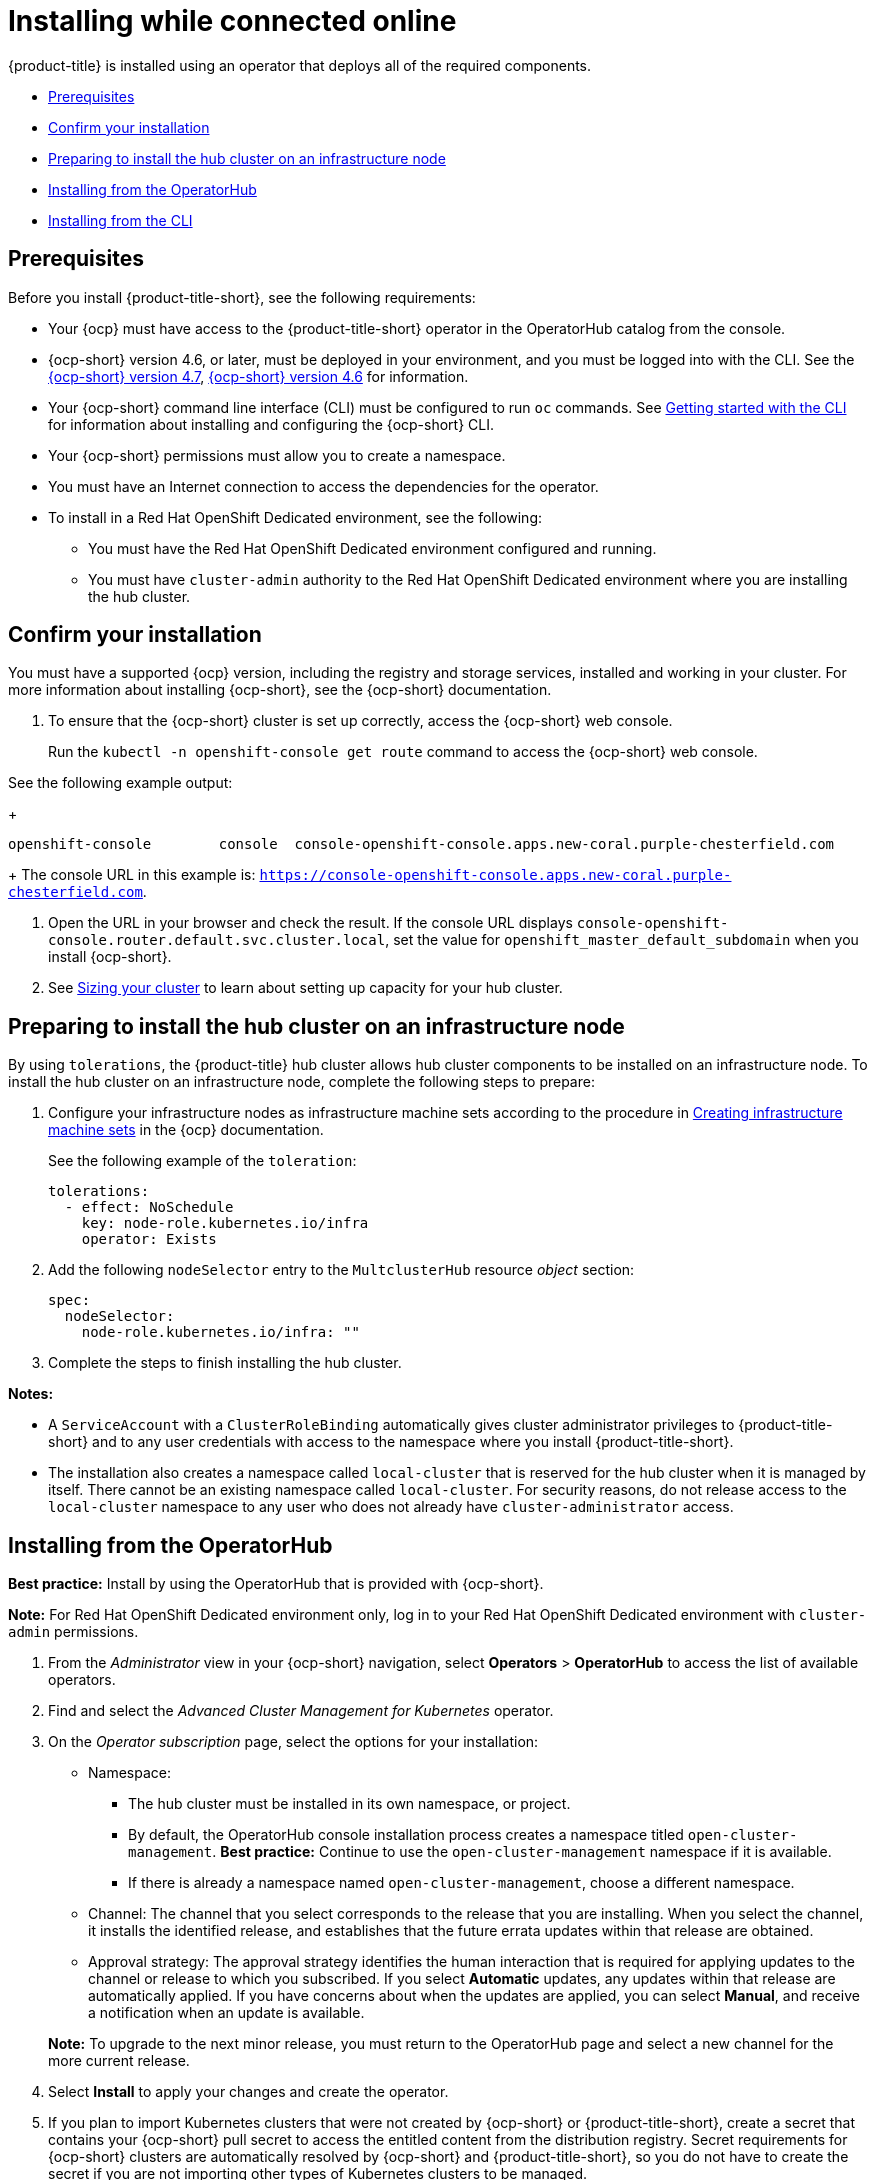 [#installing-while-connected-online]
= Installing while connected online

{product-title} is installed using an operator that deploys all of the required components.

* <<connect-prerequisites,Prerequisites>>
* <<confirm-ocp-installation,Confirm your installation>>
* <<installing-on-infra-node,Preparing to install the hub cluster on an infrastructure node>>
* <<installing-from-the-operatorhub,Installing from the OperatorHub>>
* <<installing-from-the-cli,Installing from the CLI>>

[#connect-prerequisites]
== Prerequisites

Before you install {product-title-short}, see the following requirements:

* Your {ocp} must have access to the {product-title-short} operator in the OperatorHub catalog from the console.

* {ocp-short} version 4.6, or later, must be deployed in your environment, and you must be logged into with the CLI. See the https://access.redhat.com/documentation/en-us/openshift_container_platform/4.7/html/installing/index[{ocp-short} version 4.7], https://docs.openshift.com/container-platform/4.6/welcome/index.html[{ocp-short} version 4.6] for information.

* Your {ocp-short} command line interface (CLI) must be configured to run `oc` commands. See https://access.redhat.com/documentation/en-us/openshift_container_platform/4.7/html/cli_tools/openshift-cli-oc#cli-getting-started[Getting started with the CLI] for information about installing and configuring the {ocp-short} CLI.

* Your {ocp-short} permissions must allow you to create a namespace.

* You must have an Internet connection to access the dependencies for the operator.

* To install in a Red Hat OpenShift Dedicated environment, see the following:

** You must have the Red Hat OpenShift Dedicated environment configured and running.

** You must have `cluster-admin` authority to the Red Hat OpenShift Dedicated environment where you are installing the hub cluster.

[#confirm-ocp-installation]
== Confirm your installation

You must have a supported {ocp} version, including the registry and storage services, installed and working in your cluster. For more information about installing {ocp-short}, see the {ocp-short} documentation.

. To ensure that the {ocp-short} cluster is set up correctly, access the {ocp-short} web console.

+
Run the `kubectl -n openshift-console get route` command to access the {ocp-short} web console.

See the following example output:

+
----
openshift-console        console  console-openshift-console.apps.new-coral.purple-chesterfield.com                       console                  https   reencrypt/Redirect     None
----

+
The console URL in this example is: `https://console-openshift-console.apps.new-coral.purple-chesterfield.com`.

. Open the URL in your browser and check the result. If the console URL displays `console-openshift-console.router.default.svc.cluster.local`, set the value for `openshift_master_default_subdomain` when you install {ocp-short}.

. See xref:../install/plan_capacity.adoc#sizing-your-cluster[Sizing your cluster] to learn about setting up capacity for your hub cluster.

[#installing-on-infra-node]
== Preparing to install the hub cluster on an infrastructure node

By using `tolerations`, the {product-title} hub cluster allows hub cluster components to be installed on an infrastructure node. To install the hub cluster on an infrastructure node, complete the following steps to prepare:

. Configure your infrastructure nodes as infrastructure machine sets according to the procedure in https://access.redhat.com/documentation/en-us/openshift_container_platform/4.7/html/machine_management/creating-infrastructure-machinesets[Creating infrastructure machine sets] in the {ocp} documentation.

+
See the following example of the `toleration`:

+
[source,yaml]
----
tolerations:
  - effect: NoSchedule 
    key: node-role.kubernetes.io/infra 
    operator: Exists 
----

. Add the following `nodeSelector` entry to the `MultclusterHub` resource _object_ section:

+
[source,yaml]
----
spec:
  nodeSelector:
    node-role.kubernetes.io/infra: ""
----

. Complete the steps to finish installing the hub cluster. 

*Notes:* 

- A `ServiceAccount` with a `ClusterRoleBinding` automatically gives cluster administrator privileges to {product-title-short} and to any user credentials with access to the namespace where you install {product-title-short}.

- The installation also creates a namespace called `local-cluster` that is reserved for the hub cluster when it is managed by itself. There cannot be an existing namespace called `local-cluster`. For security reasons, do not release access to the `local-cluster` namespace to any user who does not already have `cluster-administrator` access.

[#installing-from-the-operatorhub]
== Installing from the OperatorHub

**Best practice:** Install by using the OperatorHub that is provided with {ocp-short}. 

**Note:** For Red Hat OpenShift Dedicated environment only, log in to your Red Hat OpenShift Dedicated environment with `cluster-admin` permissions.

. From the _Administrator_ view in your {ocp-short} navigation, select *Operators* > *OperatorHub* to access the list of available operators.

. Find and select the _Advanced Cluster Management for Kubernetes_ operator.

. On the _Operator subscription_ page, select the options for your installation:

+
* Namespace: 

  - The hub cluster must be installed in its own namespace, or project. 

  - By default, the OperatorHub console installation process creates a namespace titled `open-cluster-management`. *Best practice:* Continue to use the `open-cluster-management` namespace if it is available.  
  
  - If there is already a namespace named `open-cluster-management`, choose a different namespace.

+
* Channel: The channel that you select corresponds to the release that you are installing. When you select the channel, it installs the identified release, and establishes that the future errata updates within that release are obtained.

+
* Approval strategy: The approval strategy identifies the human interaction that is required for applying updates to the channel or release to which you subscribed. If you select *Automatic* updates, any updates within that release are automatically applied. If you have concerns about when the updates are applied, you can select *Manual*, and receive a notification when an update is available. 

+
*Note:* To upgrade to the next minor release, you must return to the OperatorHub page and select a new channel for the more current release.

. Select *Install* to apply your changes and create the operator. 

. If you plan to import Kubernetes clusters that were not created by {ocp-short} or {product-title-short}, create a secret that contains your {ocp-short} pull secret to access the entitled content from the distribution registry. Secret requirements for {ocp-short} clusters are automatically resolved by {ocp-short} and {product-title-short}, so you do not have to create the secret if you are not importing other types of Kubernetes clusters to be managed.

+
*Important:* These secrets are namespace-specific, so be sure to create a secret in the namespace where you installed {product-title-short}.

+
 .. Copy your {ocp-short} pull secret from https://cloud.redhat.com/openshift/install/pull-secret[cloud.redhat.com/openshift/install/pull-secret] by selecting *Copy pull secret*. You need the content of this pull secret in a step later in this procedure. Your {ocp-short} pull secret is associated with your Red Hat Customer Portal ID and is the same across all Kubernetes providers.
 .. In the {ocp-short} console navigation, select *Workloads* > *Secrets*.
 .. Select *Create* > *Image Pull Secret*.
 .. Enter a name for your secret.
 .. Select *Upload Configuration File* as the authentication type.
 .. In the _Configuration file_ field, paste the pull secret that you copied from `cloud.redhat.com`.
 .. Select *Create* to create the secret.

. Create the _MultiClusterHub_ custom resource.
 .. In the {ocp-short} console navigation, select *Installed Operators* > *Advanced Cluster Management for Kubernetes*.
 .. Select the *MultiClusterHub* tab.
 .. Select *Create MultiClusterHub*.
 .. Update the default values in the YAML file, according to your needs.
 
* The following example shows the default template if you did not create an image pull secret. Confirm that `namespace` is your project namespace:

+
[source,yaml]
----
apiVersion: operator.open-cluster-management.io/v1
kind: MultiClusterHub
metadata:
  name: multiclusterhub
  namespace: <namespace>
----

+
* The following example is the default template if you created an image pull secret. Replace `secret` with the name of the pull secret that you created. Confirm that `namespace` is your project namespace.:

+
[source,yaml]
----
apiVersion: operator.open-cluster-management.io/v1
kind: MultiClusterHub
metadata:
  name: multiclusterhub
  namespace: <namespace>
spec:
  imagePullSecret: <secret>
----

+
. *Optional:* Disable hub self management, if necessary. By default, the hub cluster is automatically imported and managed by itself, like any other cluster. If you do not want the hub cluster to manage itself, then change the setting for `disableHubSelfManagement` from `false` to `true`. If the setting is not included in the YAML file that defines the custom resource, add it as shown in the example of the previous step. 

+
The following example shows the default template to use if you want to disable the hub self-management feature. Replace `namespace` with the name of your project namespace:

+
[source,yaml]
----
apiVersion: operator.open-cluster-management.io/v1
kind: MultiClusterHub
metadata:
  name: multiclusterhub
  namespace: <namespace>
spec:
  disableHubSelfManagement: true
----
+
. Select *Create* to initialize the custom resource. It can take up to 10 minutes for the hub cluster to build and start.

+
After the hub cluster is created, the status for the operator is _Running_ on the _Installed Operators_ page.

. Access the console for the hub cluster.
 .. In the {ocp-short} console navigation, select *Networking* > *Routes*.
 .. View the URL for your hub cluster in the list, and navigate to it to access the console.

[#installing-from-the-cli]
== Installing from the CLI

**Red Hat OpenShift Dedicated environment only required access:** Cluster administrator, as the default `dedicated-admin` role does not have the required permissions to create namespaces in the Red Hat OpenShift Dedicated environment. You must have `cluster-admin` permissions.

. Create a hub cluster namespace where the operator requirements are contained. Run the following command, where `namespace` is the name for your hub cluster namespace. The value for `namespace` might be referred to as _Project_ in the {ocp-short} environment:

+
----
oc create namespace <namespace>
----

. Switch your project namespace to the one that you created. Replace `namespace` with the name of the hub cluster namespace that you created in step 1.

+
----
oc project <namespace>
----

. If you plan to import Kubernetes clusters that were not created by {ocp-short} or {product-title-short}, generate a secret that contains your {ocp-short} pull secret information to access the entitled content from the distribution registry.
The secret requirements for {ocp-short} clusters are automatically resolved by {ocp-short} and {product-title-short}, so you do not have to create the secret if you are not importing other types of Kubernetes clusters to be managed.
*Important:* These secrets are namespace-specific, so make sure that you are in the namespace that you created in step 1.
 .. Download your {ocp-short} pull secret file from https://cloud.redhat.com/openshift/install/pull-secret[cloud.redhat.com/openshift/install/pull-secret] by selecting *Download pull secret*.
Your {ocp-short} pull secret is associated with your Red Hat Customer Portal ID, and is the same across all Kubernetes providers.
 .. Run the following command to create your secret:
+
----
oc create secret generic <secret> -n <namespace> --from-file=.dockerconfigjson=<path-to-pull-secret> --type=kubernetes.io/dockerconfigjson
----
+
Replace `secret` with the name of the secret that you want to create.
Replace `namespace` with your project namespace, as the secrets are namespace-specific.
Replace `path-to-pull-secret` with the path to your {ocp-short} pull secret that you downloaded.

. Create an operator group. Each namespace can have only one operator group.
 .. Create a YAML file that defines the operator group.
Your file should look similar to the following example. Replace `default` with the name of your operator group. Replace `namespace` with the name of your project namespace:
+
[source,yaml]
----
apiVersion: operators.coreos.com/v1
kind: OperatorGroup
metadata:
  name: <default>
spec:
  targetNamespaces:
  - <namespace>
----
 .. Apply the file that you created to define the operator group:
+
----
oc apply -f local/<operator-group>.yaml
----
+
Replace `operator-group` with the name of the operator group YAML file that you created.

. Apply the subscription.

 .. Create a YAML file that defines the subscription.
Your file should look similar to the following example:

+
[source,yaml]
----
apiVersion: operators.coreos.com/v1alpha1
kind: Subscription
metadata:
  name: acm-operator-subscription
spec:
  sourceNamespace: openshift-marketplace
  source: redhat-operators
  channel: release-2.3
  installPlanApproval: Automatic
  name: advanced-cluster-management
----

+
.. Include the following if you are installing on infra nodes:

+
[source,yaml]
----
spec:
  config:
    nodeSelector:
      node-role.kubernetes.io/infra: ""
    tolerations:
    - key: node-role.kubernetes.io/infra
      effect: NoSchedule
      operator: Exists
----
+
.. Run the following command. Replace `subscription` with the name of the subscription file that you created:

+
----
oc apply -f local/<subscription>.yaml
----

. Apply the MultiClusterHub custom resource.

 .. Create a YAML file that defines the custom resource.
 
+
* Your default template should look similar to the following example. Replace `namespace` with the name of your project namespace. If you did not create a pull secret, it will not appear. If you did, replace `secret` with the name of your pull secret for this example:

+
[source,yaml]
----
apiVersion: operator.open-cluster-management.io/v1
kind: MultiClusterHub
metadata:
  name: multiclusterhub
  namespace: <namespace>
spec:
  imagePullSecret: <secret>
----

.. *Optional:* If the installer-managed `acm-hive-openshift-releases` subscription is enabled, you can disable the subscription by setting the value of `disableUpdateClusterImage` to `true`.

.. *Optional:* Disable hub self management, if necessary. By default, the hub cluster is automatically imported and managed by itself, like any other cluster. If you do not want the hub cluster to manage itself, then change the setting for `disableHubSelfManagement` from `false` to `true`. 

+
Your default template should look similar to the following example, if you created a pull secret and are enabling the `disableHubSelfManagement` feature. Replace `namespace` with the name of your project namespace. Replace `secret` with the name of your pull secret:

+
[source,yaml]
----
apiVersion: operator.open-cluster-management.io/v1
kind: MultiClusterHub
metadata:
  name: multiclusterhub
  namespace: <namespace>
spec:
  imagePullSecret: <secret>
  disableHubSelfManagement: true
----

.. Apply the custom resource with the following command. Replace `custom-resource` with the name of your custom resource file:
 
+
----
oc apply -f local/<custom-resource>.yaml
----

+
If this step fails with the following error, the resources are still being created and applied. Run the command again in a few minutes when the resources are created:

+
----
error: unable to recognize "./mch.yaml": no matches for kind "MultiClusterHub" in version "operator.open-cluster-management.io/v1"
----

. Run the following command to get the custom resource. It can take up to 10 minutes for the `MultiClusterHub` custom resource status to display as `Running` in the `status.phase` field after you run the following command:

+
----
oc get mch -o=jsonpath='{.items[0].status.phase}'
----

. After the status is `Running`, view the list of routes to find your route:
+
----
oc get routes
----

If you are reinstalling {product-title-short} and the pods do not start, see link:../troubleshooting/trouble_reinstall.adoc#troubleshooting-reinstallation-failure[Troubleshooting reinstallation failure] for steps to work around this problem. 
